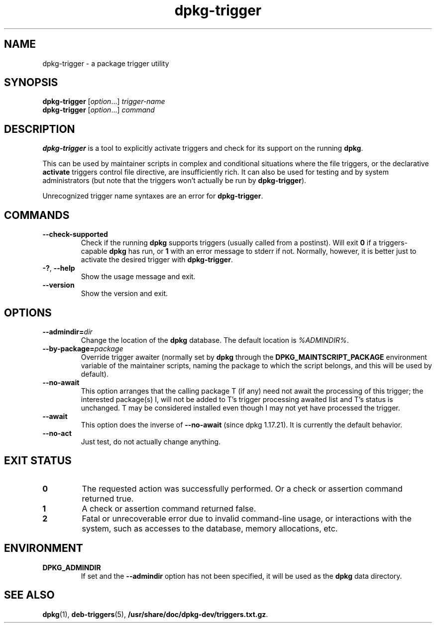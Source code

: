 .\" dpkg manual page - dpkg-trigger(1)
.\"
.\" Copyright © 2008-2015 Guillem Jover <guillem@debian.org>
.\"
.\" This is free software; you can redistribute it and/or modify
.\" it under the terms of the GNU General Public License as published by
.\" the Free Software Foundation; either version 2 of the License, or
.\" (at your option) any later version.
.\"
.\" This is distributed in the hope that it will be useful,
.\" but WITHOUT ANY WARRANTY; without even the implied warranty of
.\" MERCHANTABILITY or FITNESS FOR A PARTICULAR PURPOSE.  See the
.\" GNU General Public License for more details.
.\"
.\" You should have received a copy of the GNU General Public License
.\" along with this program.  If not, see <https://www.gnu.org/licenses/>.
.
.TH dpkg\-trigger 1 "%RELEASE_DATE%" "%VERSION%" "dpkg suite"
.nh
.SH NAME
dpkg\-trigger \- a package trigger utility
.
.SH SYNOPSIS
.B dpkg\-trigger
.RI [ option "...] " trigger-name
.br
.B dpkg\-trigger
.RI [ option "...] " command
.
.SH DESCRIPTION
\fBdpkg\-trigger\fP is a tool to explicitly activate triggers and check
for its support on the running \fBdpkg\fP.
.PP
This can be used by maintainer scripts in complex and conditional
situations where the file triggers, or the declarative \fBactivate\fP
triggers control file directive, are insufficiently rich. It can also
be used for testing and by system administrators (but note that the
triggers won't actually be run by \fBdpkg\-trigger\fP).
.PP
Unrecognized trigger name syntaxes are an error for \fBdpkg\-trigger\fP.
.
.SH COMMANDS
.TP
.BR \-\-check\-supported
Check if the running \fBdpkg\fP supports triggers (usually called from a
postinst). Will exit \fB0\fP if a triggers-capable \fBdpkg\fP has run,
or \fB1\fP with an error message to stderr if not. Normally, however,
it is better just to activate the desired trigger with \fBdpkg\-trigger\fP.
.TP
.BR \-? ", " \-\-help
Show the usage message and exit.
.TP
.B \-\-version
Show the version and exit.
.
.SH OPTIONS
.TP
.BI \-\-admindir= dir
Change the location of the \fBdpkg\fR database. The default location is
\fI%ADMINDIR%\fP.
.TP
.BR \-\-by\-package=\fIpackage\fR
Override trigger awaiter (normally set by \fBdpkg\fP through the
\fBDPKG_MAINTSCRIPT_PACKAGE\fP environment variable of the maintainer scripts,
naming the package to which the script belongs, and this will be used
by default).
.TP
.BR \-\-no\-await
This option arranges that the calling package T (if any) need not await
the processing of this trigger; the interested package(s) I, will not be
added to T's trigger processing awaited list and T's status is unchanged.
T may be considered installed even though I may not yet have processed
the trigger.
.TP
.BR \-\-await
This option does the inverse of \fB\-\-no\-await\fP (since dpkg 1.17.21).
It is currently the default behavior.
.TP
.BR \-\-no\-act
Just test, do not actually change anything.
.
.SH EXIT STATUS
.TP
.B 0
The requested action was successfully performed.
Or a check or assertion command returned true.
.TP
.B 1
A check or assertion command returned false.
.TP
.B 2
Fatal or unrecoverable error due to invalid command-line usage, or
interactions with the system, such as accesses to the database,
memory allocations, etc.
.
.SH ENVIRONMENT
.TP
.B DPKG_ADMINDIR
If set and the \fB\-\-admindir\fP option has not been specified, it will
be used as the \fBdpkg\fP data directory.
.
.SH SEE ALSO
.BR dpkg (1),
.BR deb\-triggers (5),
.\" FIXME: Unhardcode the pathname, and use dpkg instead of dpkg-dev.
.BR /usr/share/doc/dpkg\-dev/triggers.txt.gz .
